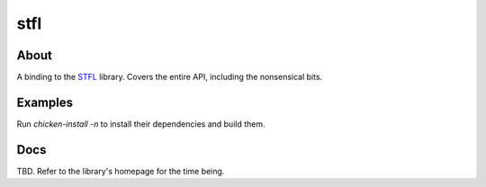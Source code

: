stfl
====

About
-----

A binding to the `STFL <http://www.clifford.at/stfl/>`_ library.
Covers the entire API, including the nonsensical bits.

Examples
--------

Run `chicken-install -n` to install their dependencies and build them.

Docs
----

TBD.  Refer to the library's homepage for the time being.
